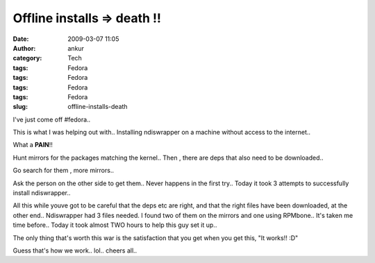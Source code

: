 Offline installs  => death !!
#############################
:date: 2009-03-07 11:05
:author: ankur
:category: Tech
:tags: Fedora
:tags: Fedora
:tags: Fedora
:tags: Fedora
:slug: offline-installs-death

I've just come off #fedora..

This is what I was helping out with.. Installing ndiswrapper on a
machine without access to the internet..

What a **PAIN**!!

Hunt mirrors for the packages matching the kernel.. Then , there are
deps that also need to be downloaded..

Go search for them , more mirrors..

Ask the person on the other side to get them.. Never happens in the
first try.. Today it took 3 attempts to successfully install
ndiswrapper..

All this while youve got to be careful that the deps etc are right, and
that the right files have been downloaded, at the other end..
Ndiswrapper had 3 files needed. I found two of them on the mirrors and
one using RPMbone.. It's taken me time before.. Today it took almost TWO
hours to help this guy set it up..

The only thing that's worth this war is the satisfaction that you get
when you get this, "It works!! :D"

Guess that's how we work.. lol.. cheers all..
